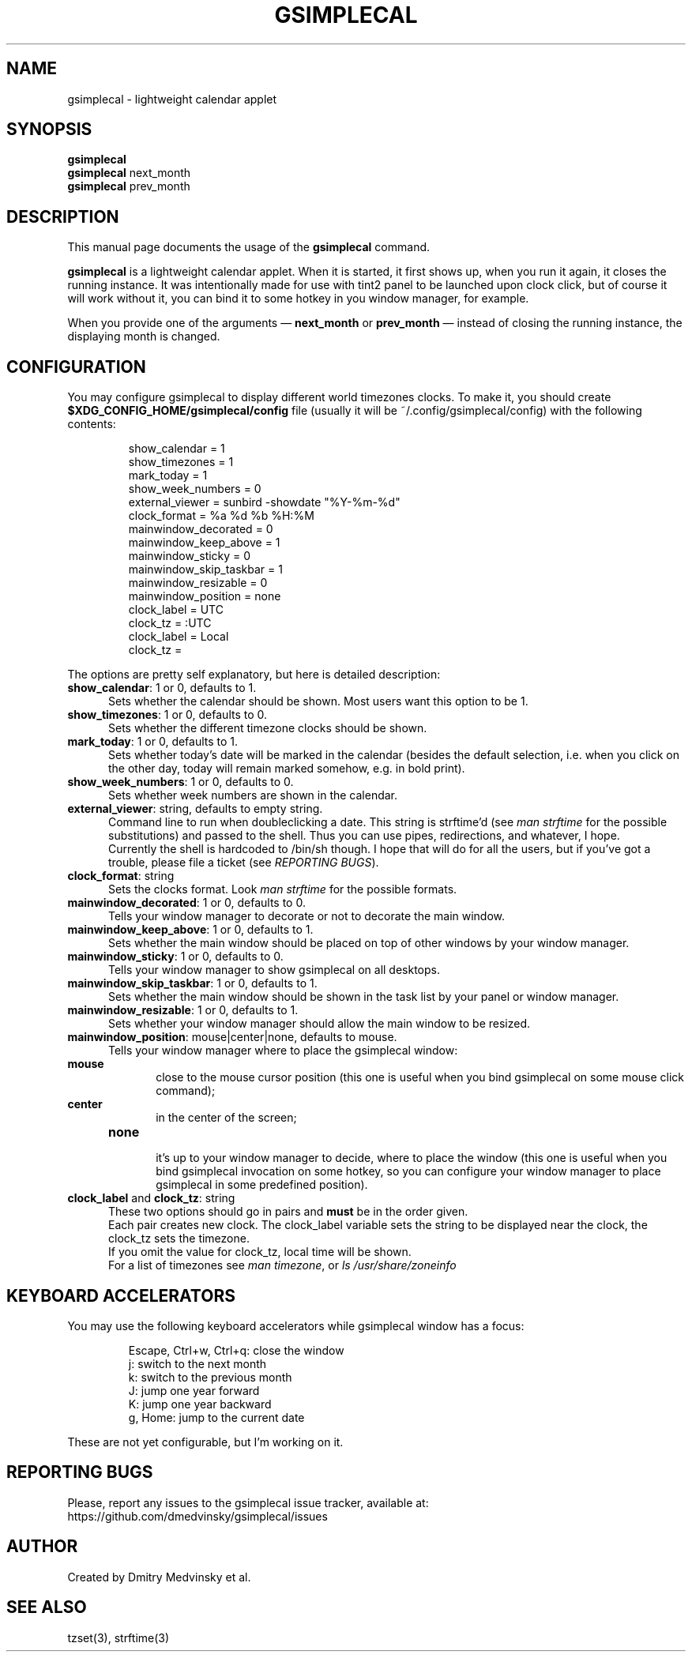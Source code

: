 .TH GSIMPLECAL 1 "2011-09-17"
.SH NAME
gsimplecal \- lightweight calendar applet


.SH SYNOPSIS
.B gsimplecal
.br
.B gsimplecal
next_month
.br
.B gsimplecal
prev_month


.SH DESCRIPTION
This manual page documents the usage of the
.B gsimplecal
command.

.PP
.B gsimplecal
is a lightweight calendar applet. When it is started, it first shows up, when
you run it again, it closes the running instance. It was intentionally made for
use with tint2 panel to be launched upon clock click, but of course it will
work without it, you can bind it to some hotkey in you window manager, for
example.

.PP
When you provide one of the arguments —
.B next_month
or
.B prev_month
— instead of closing the running instance, the displaying month is changed.


.SH CONFIGURATION
.PP
You may configure gsimplecal to display different world timezones clocks.
To make it, you should create
.nh
\fB$XDG_CONFIG_HOME/gsimplecal/config\fP
file (usually it will be
.nh
~/.config/gsimplecal/config)
with the following contents:

.IP
show_calendar = 1
.br
show_timezones = 1
.br
mark_today = 1
.br
show_week_numbers = 0
.br
external_viewer = sunbird -showdate "%Y-%m-%d"
.br
clock_format = %a %d %b %H:%M
.br
mainwindow_decorated = 0
.br
mainwindow_keep_above = 1
.br
mainwindow_sticky = 0
.br
mainwindow_skip_taskbar = 1
.br
mainwindow_resizable = 0
.br
mainwindow_position = none
.br
clock_label = UTC
.br
clock_tz = :UTC
.br
clock_label = Local
.br
clock_tz = 

.PP
The options are pretty self explanatory, but here is detailed description:

.TP 5
\fBshow_calendar\fP: 1 or 0, defaults to 1.
Sets whether the calendar should be shown. Most users want this option to be 1.

.TP 5
\fBshow_timezones\fP: 1 or 0, defaults to 0.
Sets whether the different timezone clocks should be shown.

.TP 5
\fBmark_today\fP: 1 or 0, defaults to 1.
Sets whether today's date will be marked in the calendar (besides the default
selection, i.e. when you click on the other day, today will remain marked
somehow, e.g. in bold print).

.TP 5
\fBshow_week_numbers\fP: 1 or 0, defaults to 0.
Sets whether week numbers are shown in the calendar.

.TP 5
\fBexternal_viewer\fP: string, defaults to empty string.
Command line to run when doubleclicking a date. This string is strftime'd
(see \fIman strftime\fP for the possible substitutions)
and passed to the shell. Thus you can use pipes, redirections, and whatever,
I hope.
.br
Currently the shell is hardcoded to
.nh
/bin/sh
though. I hope that will do for all the users, but if you've got a trouble,
please file a ticket (see \fIREPORTING BUGS\fP).

.TP 5
\fBclock_format\fP: string
Sets the clocks format. Look \fIman strftime\fP for the possible formats.

.TP 5
\fBmainwindow_decorated\fP: 1 or 0, defaults to 0.
Tells your window manager to decorate or not to decorate the main window.

.TP 5
\fBmainwindow_keep_above\fP: 1 or 0, defaults to 1.
Sets whether the main window should be placed on top of other windows by your
window manager.

.TP 5
\fBmainwindow_sticky\fP: 1 or 0, defaults to 0.
Tells your window manager to show gsimplecal on all desktops.

.TP 5
\fBmainwindow_skip_taskbar\fP: 1 or 0, defaults to 1.
Sets whether the main window should be shown in the task list by your panel or
window manager.

.TP 5
\fBmainwindow_resizable\fP: 1 or 0, defaults to 1.
Sets whether your window manager should allow the main window to be resized.

.TP 5
\fBmainwindow_position\fP: mouse|center|none, defaults to mouse.
Tells your window manager where to place the gsimplecal window:
.TP 10
     \fBmouse\fP
.br
close to the mouse cursor position (this one is useful when you bind gsimplecal
on some mouse click command);
.TP 10
     \fBcenter\fP
.br
in the center of the screen;
.TP 10
     \fBnone\fP
.br
it's up to your window manager to decide, where to place the window
(this one is useful when you bind gsimplecal invocation on some hotkey, so you
can configure your window manager to place gsimplecal in some predefined
position).

.TP 5
\fBclock_label\fP and \fBclock_tz\fP: string
These two options should go in pairs and \fBmust\fP be in the order given.
.br
Each pair creates new clock. The clock_label variable sets the string to be
displayed near the clock, the clock_tz sets the timezone.
.br
If you omit the value for clock_tz, local time will be shown.
.br
For a list of timezones see \fIman timezone\fP, or \fIls /usr/share/zoneinfo\fP


.SH KEYBOARD ACCELERATORS
.PP
You may use the following keyboard accelerators while gsimplecal window has a focus:

.IP
Escape, Ctrl+w, Ctrl+q: close the window
.br
j: switch to the next month
.br
k: switch to the previous month
.br
J: jump one year forward
.br
K: jump one year backward
.br
g, Home: jump to the current date

.PP
These are not yet configurable, but I'm working on it.


.SH REPORTING BUGS
.PP
Please, report any issues to the gsimplecal issue tracker, available at:
.nh
https://github.com/dmedvinsky/gsimplecal/issues


.SH AUTHOR
Created by Dmitry Medvinsky et al.


.SH SEE ALSO
tzset(3),
strftime(3)
